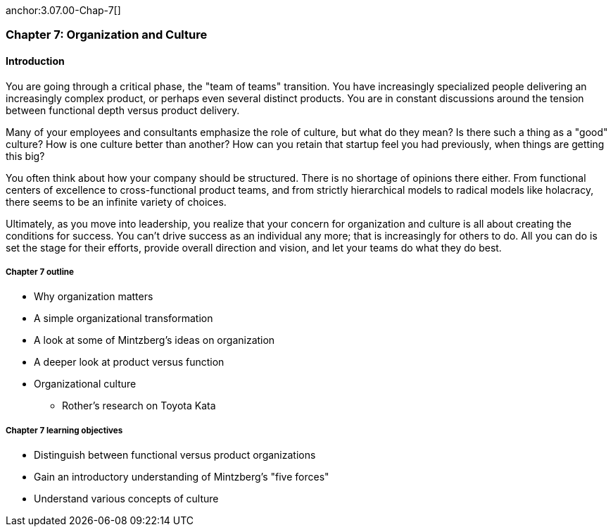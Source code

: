 anchor:3.07.00-Chap-7[]

=== Chapter 7: Organization and Culture

==== Introduction

You are going through a critical phase, the "team of teams" transition. You have increasingly specialized people delivering an increasingly complex product, or perhaps even several distinct products. You are in constant discussions around the tension between functional depth versus product delivery.

Many of your employees and consultants emphasize the role of culture, but what do they mean? Is there such a thing as a "good" culture? How is one culture better than another? How can you retain that startup feel you had previously, when things are getting this big?

You often think about how your company should be structured. There is no shortage of opinions there either. From functional centers of excellence to cross-functional product teams, and from strictly hierarchical models to radical models like holacracy, there seems to be an infinite variety of choices.

Ultimately, as you move into leadership, you realize that your concern for organization and culture is all about creating the conditions for success. You can't drive success as an individual any more; that is increasingly for others to do. All you can do is set the stage for their efforts, provide overall direction and vision, and let your teams do what they do best.

===== Chapter 7 outline

* Why organization matters
* A simple organizational transformation
* A look at some of Mintzberg's ideas on organization
* A deeper look at product versus function
* Organizational culture
** Rother's research on Toyota Kata

===== Chapter 7 learning objectives

* Distinguish between functional versus product organizations
* Gain an introductory understanding of Mintzberg's "five forces"
* Understand various concepts of culture
